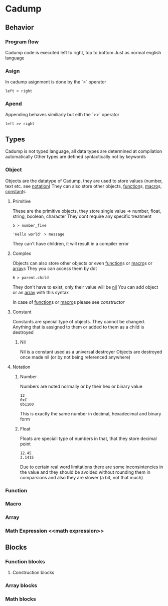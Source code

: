 * Cadump
** Behavior
*** Program flow
Cadump code is executed left to right, top to bottom
Just as normal english language
*** Asign
In cadump asignment is done by the `>` operator
#+BEGIN_SRC cadump
left > right
#+END_SRC
*** Apend
Appending behaves similiarly but eith the `>>` operator
#+BEGIN_SRC cadump
left >> right
#+END_SRC
** Types
Cadump is not typed language, all data types are determined at compilation automatically
Other types are defined syntactically not by keywords
*** Object
Objects are the datatype of Cadump, they are used to store values (number, text etc. see [[notation]])
They can also store other objects, [[function]]s, [[macro]]s, [[constant]]s
**** Primitive
These are the primitive objects, they store single value => number, float, string, boolean, character
They dont require any specific treatment
#+BEGIN_SRC cadump
5 > number_five

'Hello world' > message
#+END_SRC 

They can't have children, it will result in a compiler error
**** Complex
Objects can also store other objects or even [[function]]s or [[macro]]s or [[array]]s
They you can access them by dot
#+BEGIN_SRC cadump
6 > parent.child
#+END_SRC
They don't have to exist, only their value will be [[nil]]
You can add object or an [[array]] with this syntax

In case of [[function]]s or [[macro]]s please see [[constructor]]
**** Constant <<constant>>
Constants are special type of objects. They cannot be changed. Anything that is assigned to them
or added to them as a child is destroyed
***** Nil <<nil>>
Nil is a constant used as a universal destroyer
Objects are destroyed once made nil (or by not being referenced anywhere)
**** Notation <<notation>>
***** Number
Numbers are noted normally or by their hex or binary value
#+BEGIN_SRC cadump
12
0xC
0b1100
#+END_SRC
This is exactly the same number in decimal, hexadecimal and binary form
***** Float
Floats are speciall type of numbers in that, that they store decimal point
#+BEGIN_SRC cadump
12.45
3.1415
#+END_SRC
Due to certain real word limitations there are some inconsintencies in the value
and they should be avoided without rounding them in comparsions
and also they are slower (a bit, not that much)
*** Function <<function>>
*** Macro <<macro>>
*** Array <<array>>
*** Math Expression <<math expression>>
** Blocks
*** Function blocks
**** Construction blocks <<costructors>>
*** Array blocks

*** Math blocks
